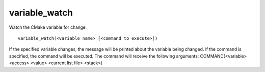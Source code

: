 variable_watch
--------------

Watch the CMake variable for change.

::

  variable_watch(<variable name> [<command to execute>])

If the specified variable changes, the message will be printed about
the variable being changed.  If the command is specified, the command
will be executed.  The command will receive the following arguments:
COMMAND(<variable> <access> <value> <current list file> <stack>)
